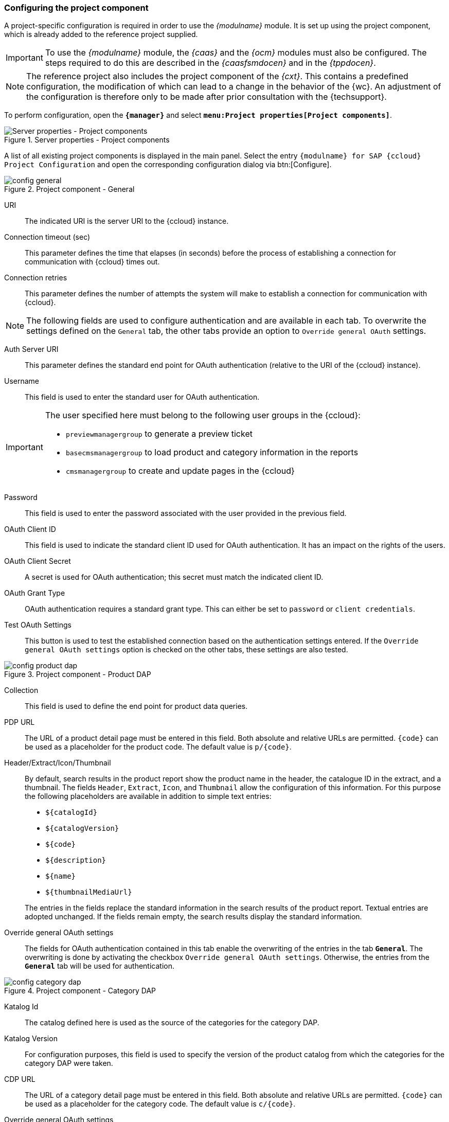 [[pcomp]]
=== Configuring the project component
A project-specific configuration is required in order to use the _{modulname}_ module.
It is set up using the project component, which is already added to the reference project supplied.

[IMPORTANT]
====
To use the _{modulname}_ module, the _{caas}_ and the _{ocm}_ modules must also be configured.
The steps required to do this are described in the _{caasfsmdocen}_ and in the _{tppdocen}_.
====

[NOTE]
====
The reference project also includes the project component of the _{cxt}_.
This contains a predefined configuration, the modification of which can lead to a change in the behavior of the {wc}.
An adjustment of the configuration is therefore only to be made after prior consultation with the {techsupport}.
====

To perform configuration, open the `*{manager}*` and select `*menu:Project properties[Project components]*`.

[[projectComponents]]
.Server properties - Project components
image::projectcomponents.png[Server properties - Project components]

A list of all existing project components is displayed in the main panel.
Select the entry `{modulname} for SAP {ccloud} Project Configuration` and open the corresponding configuration dialog via btn:[Configure].



// [yellow-background]#Beschreibung der Parameter überarbeiten!#

// ************************************ Allgemein ************************************

[[config]]
.Project component - General
image::config-general.png[]

URI::
The indicated URI is the server URI to the {ccloud} instance.

Connection timeout (sec)::
This parameter defines the time that elapses (in seconds) before the process of establishing a connection for communication with {ccloud} times out.

Connection retries::
This parameter defines the number of attempts the system will make to establish a connection for communication with {ccloud}.

[NOTE]
====
The following fields are used to configure authentication and are available in each tab.
To overwrite the settings defined on the `General` tab, the other tabs provide an option to `Override general OAuth` settings.
====

Auth Server URI::
This parameter defines the standard end point for OAuth authentication (relative to the URI of the {ccloud} instance).

Username::
This field is used to enter the standard user for OAuth authentication.

[IMPORTANT]
====
The user specified here must belong to the following user groups in the {ccloud}:

* `previewmanagergroup` to generate a preview ticket
* `basecmsmanagergroup` to load product and category information in the reports
* `cmsmanagergroup` to create and update pages in the {ccloud}
====

Password::
This field is used to enter the password associated with the user provided in the previous field.

OAuth Client ID::
This field is used to indicate the standard client ID used for OAuth authentication.
It has an impact on the rights of the users.

OAuth Client Secret::
A secret is used for OAuth authentication; this secret must match the indicated client ID.

OAuth Grant Type::
OAuth authentication requires a standard grant type.
This can either be set to `password` or `client credentials`.

Test OAuth Settings::
This button is used to test the established connection based on the authentication settings entered.
If the `Override general OAuth settings` option is checked on the other tabs, these settings are also tested.

// Override general OAuth settings:
// Der Haken schaltet die (De)Aktivierung der Überschreibung der allgemeinen OAuth-Einstellungen mit Produkt-DAP-spezifischen Einstellungen.

// ************************************ Produkt DAP ************************************

[[config2]]
.Project component - Product DAP
image::config-product-dap.png[]

Collection::
This field is used to define the end point for product data queries.

[[pdp_url]]
PDP URL::
The URL of a product detail page must be entered in this field.
Both absolute and relative URLs are permitted.
`\{code}` can be used as a placeholder for the product code.
The default value is `p/\{code}`.

Header/Extract/Icon/Thumbnail::
By default, search results in the product report show the product name in the header, the catalogue ID in the extract, and a thumbnail.
The fields `Header`, `Extract`, `Icon`, and `Thumbnail` allow the configuration of this information.
For this purpose the following placeholders are available in addition to simple text entries:

* `$\{catalogId}`
* `$\{catalogVersion}`
* `$\{code}`
* `$\{description}`
* `$\{name}`
* `$\{thumbnailMediaUrl}`

{blank}::
The entries in the fields replace the standard information in the search results of the product report.
Textual entries are adopted unchanged.
If the fields remain empty, the search results display the standard information.

Override general OAuth settings::
The fields for OAuth authentication contained in this tab enable the overwriting of the entries in the tab `*General*`.
The overwriting is done by activating the checkbox `Override general OAuth settings`.
Otherwise, the entries from the `*General*` tab will be used for authentication.

// ************************************ Kategorie DAP ************************************

[[configCategoryDap]]
.Project component - Category DAP
image::config-category-dap.png[]

Katalog Id::
The catalog defined here is used as the source of the categories for the category DAP.

Katalog Version::
For configuration purposes, this field is used to specify the version of the product catalog from which the categories for the category DAP were taken.

[[cdp_url]]
CDP URL::
The URL of a category detail page must be entered in this field.
Both absolute and relative URLs are permitted.
`\{code}` can be used as a placeholder for the category code.
The default value is `c/\{code}`.

Override general OAuth settings::
The fields for OAuth authentication contained in this tab enable the overwriting of the entries in the tab `*General*`.
The overwriting is done by activating the checkbox `Override general OAuth settings`.
Otherwise, the entries from the `*General*` tab will be used for authentication.

// ************************************ Vorschau ************************************

[[configPreview]]
.Project component - Preview
image::config-preview.png[]

Language::
The language abbreviation entered in this field sets the language of the generated preview ticket.

Resource Path::
This field defines the resource URL of the generated preview ticket.

Page Id::
This field indicates the ID of the page of the generated preview ticket.

Catalog Versions::
This field is used to enter the catalog versions of the generated preview ticket.

[NOTE]
====
The previously mentioned settings on the `Preview` tab correspond to the parameters of a 
https://help.sap.com/doc/65f54fc80c71428cb3425c97daf250e5/1808/en-US/previewwebservices/index.html#_previewticket[preview ticket] in the `Preview API` of {ccloud}.
This ticket is requested by {fs} to allow a protected storefront to be previewed in {wc}.
The delivery includes the file `fs-preview-session-initializer.js`, which is used as necessary by the `caas:includeOcmScripts` tag and triggers the generation of a preview ticket by calling up an executable.
If necessary, additional parameters can be transferred during this call to overwrite the settings on the `Preview` tab shown here.
The structure of the parameter object must match the structure of one of the 
https://help.sap.com/doc/65f54fc80c71428cb3425c97daf250e5/1808/en-US/previewwebservices/index.html#_previewticket[preview tickets] in the `Preview API`.
====

Override general OAuth settings::
The fields for OAuth authentication contained in this tab enable the overwriting of the entries in the tab `*General*`.
The overwriting is done by activating the checkbox `Override general OAuth settings`.
Otherwise, the entries from the `*General*` tab will be used for authentication.

// ************************************ Inhalte ************************************

[[configContent]]
.Project component - Contents
image::config-content.png[]

Site Id::
The ID of the {ccloud} site (e.g. `powertools`) must be entered in this field.

Content Catalog Id::
As with the Site Id, this field is used to enter the ID of the content catalog (e.g. `powertoolsContentCatalog`).

Content Catalog Version::
In this field, the version of the content catalog to be used must be selected (`Staged` or `Online`).

[[template_mappings]]
Template Mappings::
To maintain existing {ccloud} pages in {fs}, a {fs} template must be assigned to each {ccloud} template.
For this purpose, a mapping between the `{ccloud} Template Item IDs` and the corresponding `{fs} Page Template UIDs` must be defined at this point.
+
Since the content pages based on the templates can have different URLs, the `{ccloud} URL Pattern` column enables the creation of a specific preview URL in each case.
The URL can be entered either relative to the storefront or the host (see example below).
Furthermore, it is also possible to use the placeholder `pageUid`.
If the column remains empty, the URL defined in the <<contentpage_url,`Contentpage URL`>> field is used instead for the preview of the corresponding page.
+
*Example* +
The configuration visible in the figure would have the following meaning:
+
[options="header", cols="10,10,10,70" ]
.{ccloud} URL Pattern - Example
|=======
|{fs} template | Entry | resulting URL | Explanation
|content_page 
|/magazin/outdoor
|http(s)://<host>/magazin/outdoor
|If the entry starts with a slash, only the server URL is extended.

|content_page_1
|---
|http(s)://<host>/<storefront-context-root>/preview-content?uid={pageUid} 
|Since no specific URL is defined in this case, the general `Contentpage URL` is used instead.

|content_page_2 
|assortment/{pageUid}
|http(s)://<host>/<storefront-context-root>/assortment/{pageUid}
|This entry has no leading slash.
  It therefore represents a URL relative to the storefront.
  Furthermore, it contains the placeholder `pageUid`.

|content_page_3
|indoor
|http(s)://<host>/<storefront-context-root>/indoor
|This entry also does not contain a leading slash and therefore also leads to an extension of the storefront URL.
|=======


Content Page Attribute Mapping::
The data entered here corresponds to the mapping of the {fs} content page attributes to the {ccloud} content page attributes.
+
The following {fs} input components are supported for entering the {fs} content page attributes: `CMS_INPUT_TEXT`, `CMS_INPUT_TOGGLE`, `CMS_INPUT_RADIOBUTTON`, `CMS_INPUT_CHECKBOX`, `CMS_INPUT_COMBOBOX`, `CMS_INPUT_LIST`, `CMS_INPUT_DATE`, `CMS_INPUT_NUMBER`, `CMS_INPUT_TEXTAREA`.
+
*Example*
+
[source,html]
.Example configuration of attribute mapping
----
[{
   "templateUid": "landinglayout2",
   "uidType": "TEMPLATESTORE",
   "attributeMappings": [
      { "source": "pt_title",
        "target": "title",
        "languageDependent": true
      },
      { "source": "pt_label",
        "target": "label",
        "languageDependent": false
      }
   ]
},
{
   "templateUid": "news.news_article",
   "uidType": "TEMPLATESTORE_SCHEMA",
   "attributeMappings": [
      { "source": "tt_title",
        "target": "title",
        "languageDependent": true
      },
      { "source": "tt_label",
        "target": "label",
        "languageDependent": false
      }
   ]
}]
----

Content Pages Sitestore Folder UID::
In this field, the UID of the structure folder in which the content pages managed in {fs} are stored must be entered.

[[contentpage_url]]
Contentpage URL::
Content pages can have specific URLs that are optionally specified during the definition of the <<template_mappings,`Template Mapping`>> which have to be configured beforehand.
If a content page does not have a specific URL, the general `Contentpage URL` entered in this field is used instead for displaying the content page in the preview.
Both absolute and relative URLs as well as the use of the placeholder `\{pageUid}` are permitted in this field.
The default value is `preview-content?uid=\{pageUid}`.

Override general OAuth settings::
The fields for OAuth authentication contained in this tab enable the overwriting of the entries in the tab `*General*`.
The overwriting is done by activating the checkbox `Override general OAuth settings`.
Otherwise, the entries from the `*General*` tab will be used for authentication.
